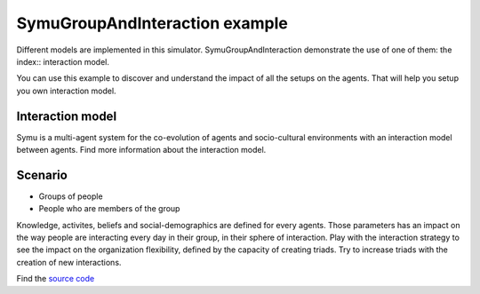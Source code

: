 *******************************
SymuGroupAndInteraction example
*******************************

.. image:: ../_static/SymuGroupAndInteraction.PNG 
   :align: center

Different models are implemented in this simulator. SymuGroupAndInteraction demonstrate the use of one of them: the index:: interaction model.

You can use this example to discover and understand the impact of all the setups on the agents. That will help you setup you own interaction model.

Interaction model
*****************

Symu is a multi-agent system for the co-evolution of agents and socio-cultural environments with an interaction model between agents.
Find more information about the interaction model.

.. seealso:: :doc:`../models/cognitivearchitecture/interactionpatterns`

Scenario
********

* Groups of people
* People who are members of the group

Knowledge, activites, beliefs and social-demographics are defined for every agents. Those parameters has an impact on the way people are interacting every day in their group, in their sphere of interaction.
Play with the interaction strategy to see the impact on the organization flexibility, defined by the capacity of creating triads.
Try to increase triads with the creation of new interactions.

Find the `source code <https://github.com/lmorisse/Symu/tree/master/Symu%20examples/SymuGroupAndInteraction>`_